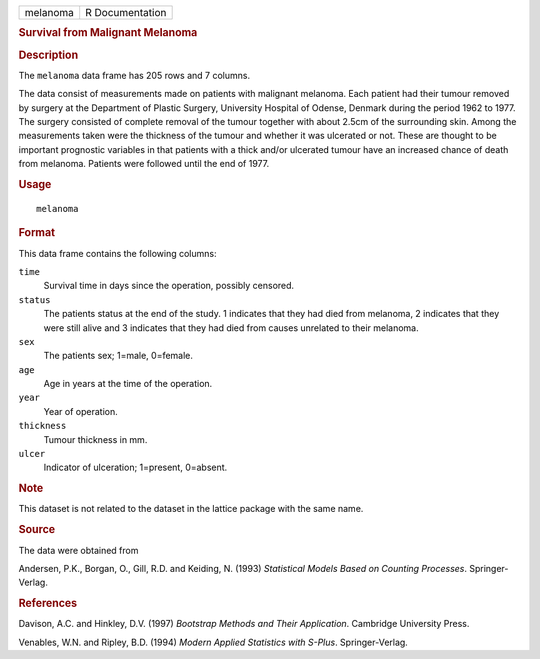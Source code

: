 .. container::

   .. container::

      ======== ===============
      melanoma R Documentation
      ======== ===============

      .. rubric:: Survival from Malignant Melanoma
         :name: survival-from-malignant-melanoma

      .. rubric:: Description
         :name: description

      The ``melanoma`` data frame has 205 rows and 7 columns.

      The data consist of measurements made on patients with malignant
      melanoma. Each patient had their tumour removed by surgery at the
      Department of Plastic Surgery, University Hospital of Odense,
      Denmark during the period 1962 to 1977. The surgery consisted of
      complete removal of the tumour together with about 2.5cm of the
      surrounding skin. Among the measurements taken were the thickness
      of the tumour and whether it was ulcerated or not. These are
      thought to be important prognostic variables in that patients with
      a thick and/or ulcerated tumour have an increased chance of death
      from melanoma. Patients were followed until the end of 1977.

      .. rubric:: Usage
         :name: usage

      ::

         melanoma

      .. rubric:: Format
         :name: format

      This data frame contains the following columns:

      ``time``
         Survival time in days since the operation, possibly censored.

      ``status``
         The patients status at the end of the study. 1 indicates that
         they had died from melanoma, 2 indicates that they were still
         alive and 3 indicates that they had died from causes unrelated
         to their melanoma.

      ``sex``
         The patients sex; 1=male, 0=female.

      ``age``
         Age in years at the time of the operation.

      ``year``
         Year of operation.

      ``thickness``
         Tumour thickness in mm.

      ``ulcer``
         Indicator of ulceration; 1=present, 0=absent.

      .. rubric:: Note
         :name: note

      This dataset is not related to the dataset in the lattice package
      with the same name.

      .. rubric:: Source
         :name: source

      The data were obtained from

      Andersen, P.K., Borgan, O., Gill, R.D. and Keiding, N. (1993)
      *Statistical Models Based on Counting Processes*. Springer-Verlag.

      .. rubric:: References
         :name: references

      Davison, A.C. and Hinkley, D.V. (1997) *Bootstrap Methods and
      Their Application*. Cambridge University Press.

      Venables, W.N. and Ripley, B.D. (1994) *Modern Applied Statistics
      with S-Plus*. Springer-Verlag.
